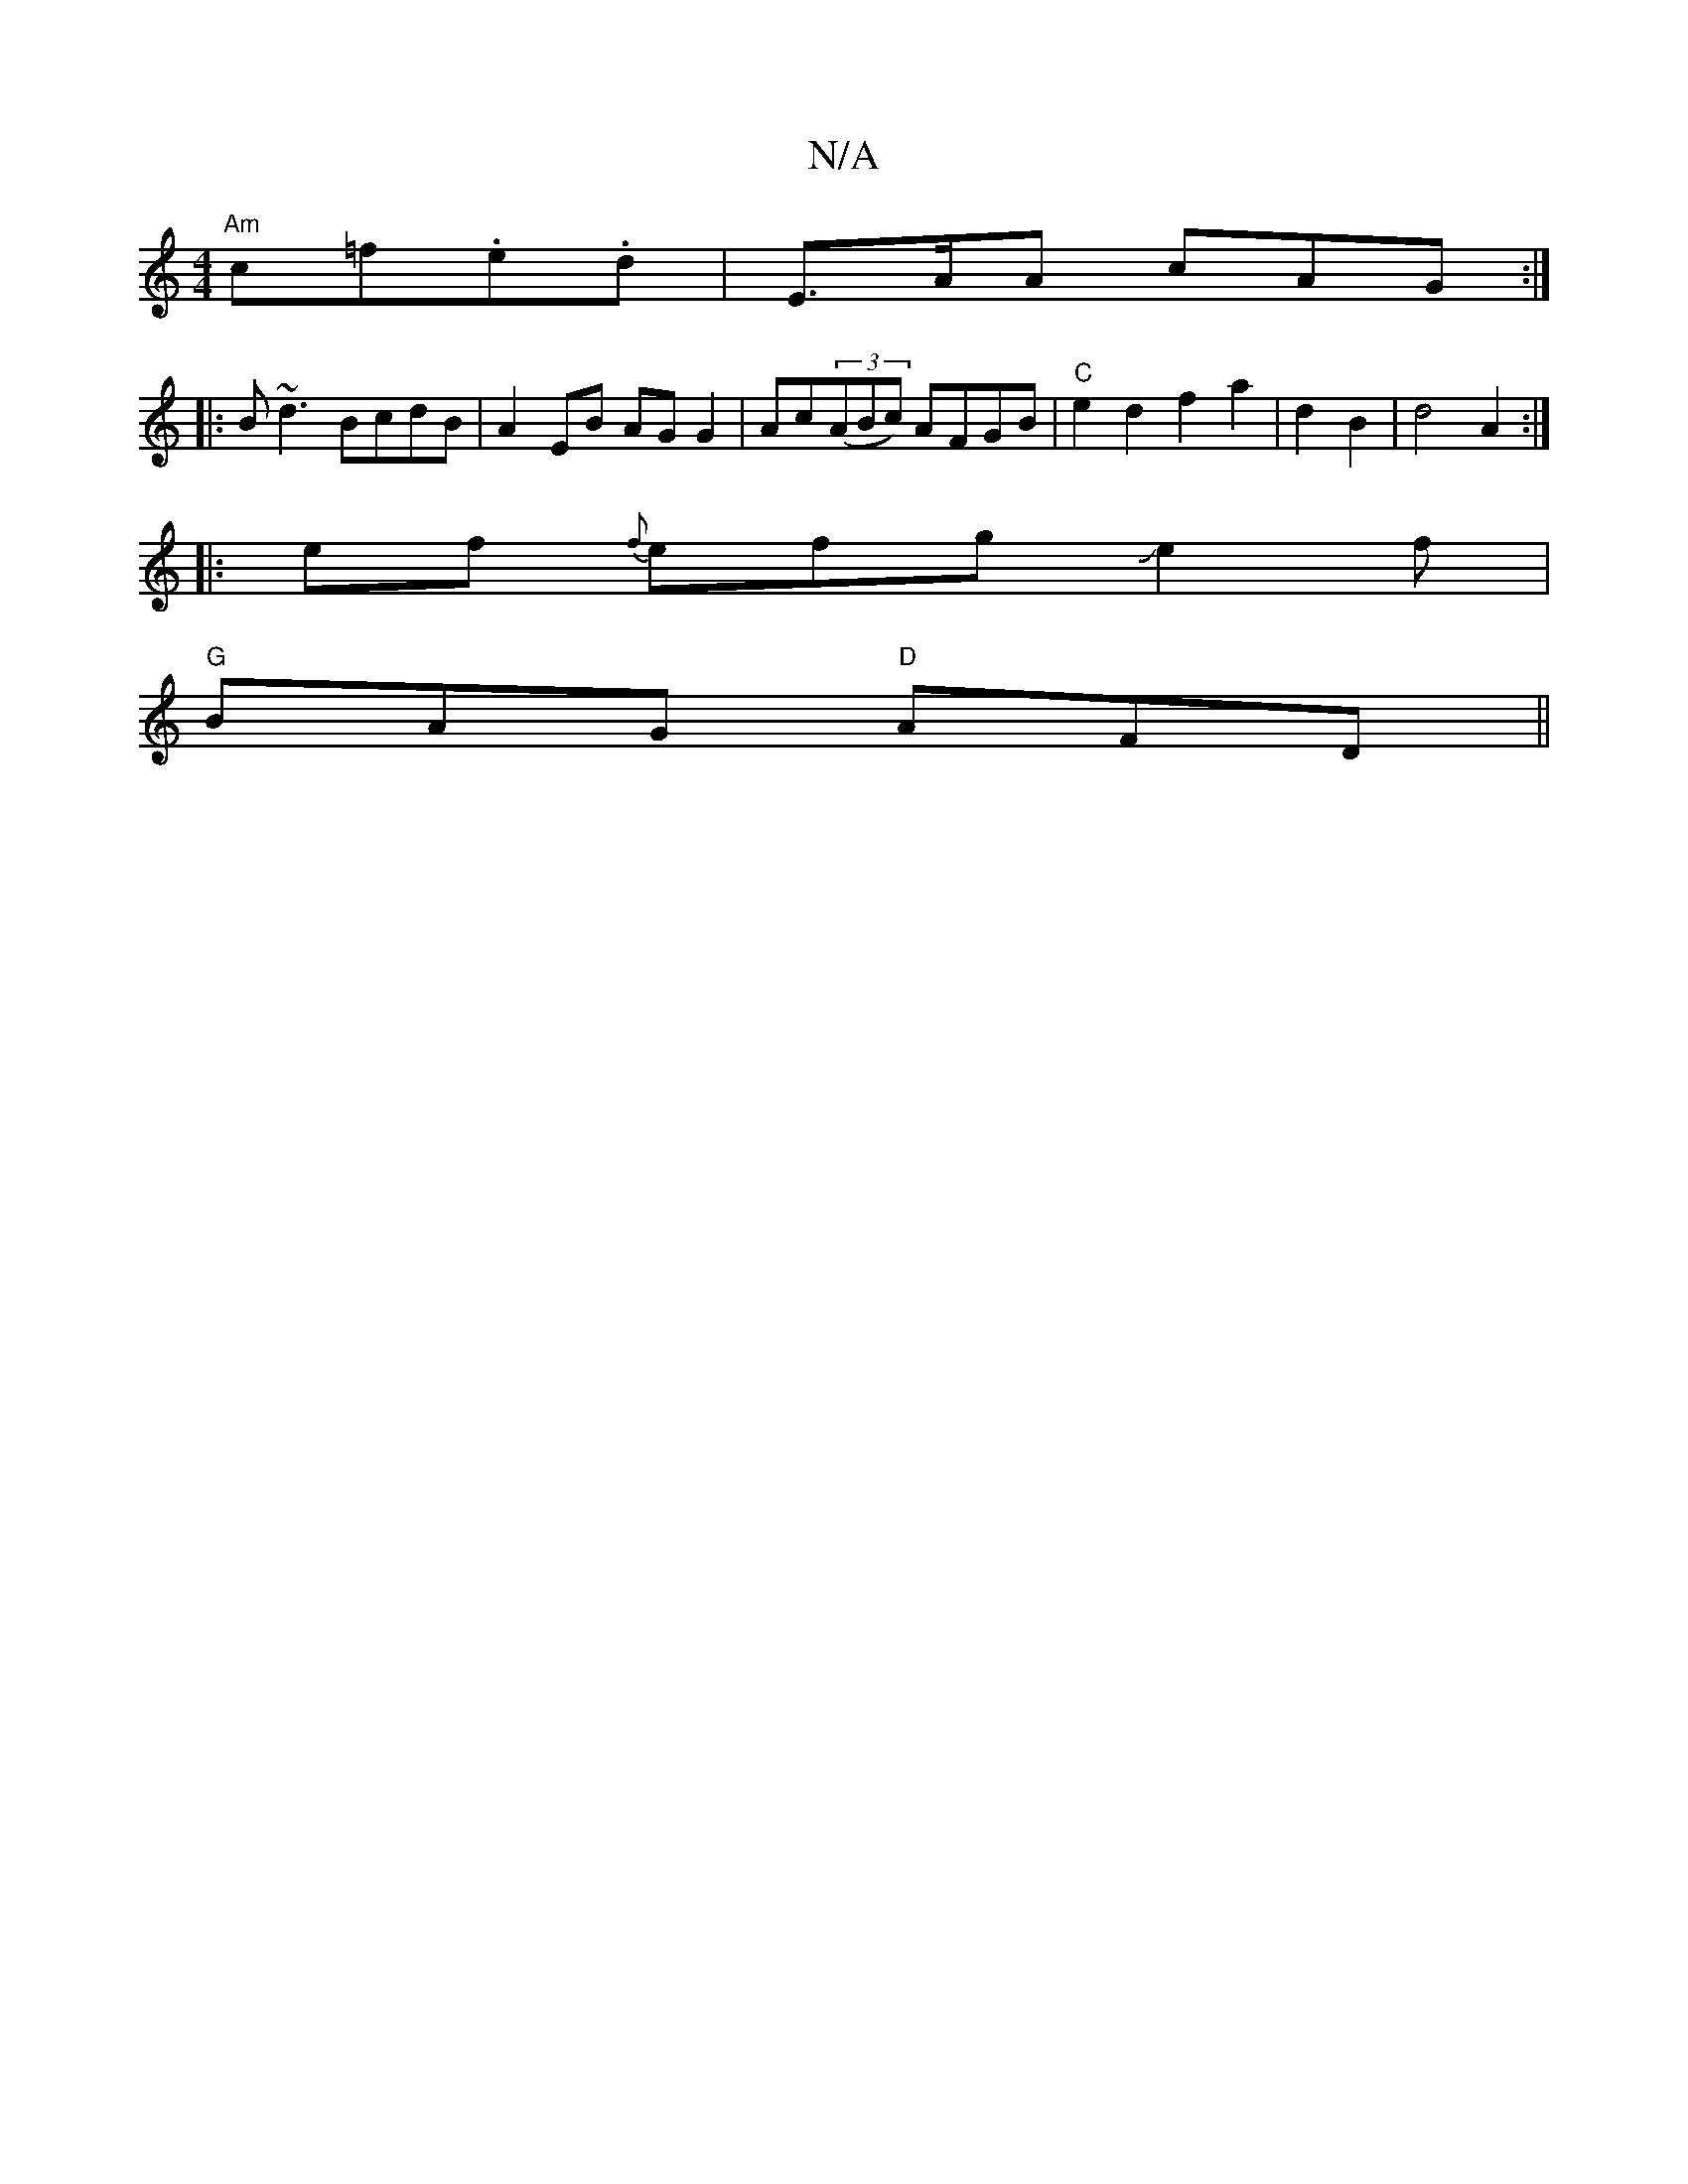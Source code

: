 X:1
T:N/A
M:4/4
R:N/A
K:Cmajor
"Am"c=f.e.d |E>AA cAG :|
|: B~d3 BcdB|A2 EB AG G2|Ac((3ABc) AFGB |"C"e2d2 f2a2|d2B2|d4 A2:|
|:ef {f}efgJe2f|
"G"BAG "D" AFD||

BB B AGE | EFG E2G | E^dc ece ecA | ddB BGB | cBA EFG | AGF DGB | g2 a ed
